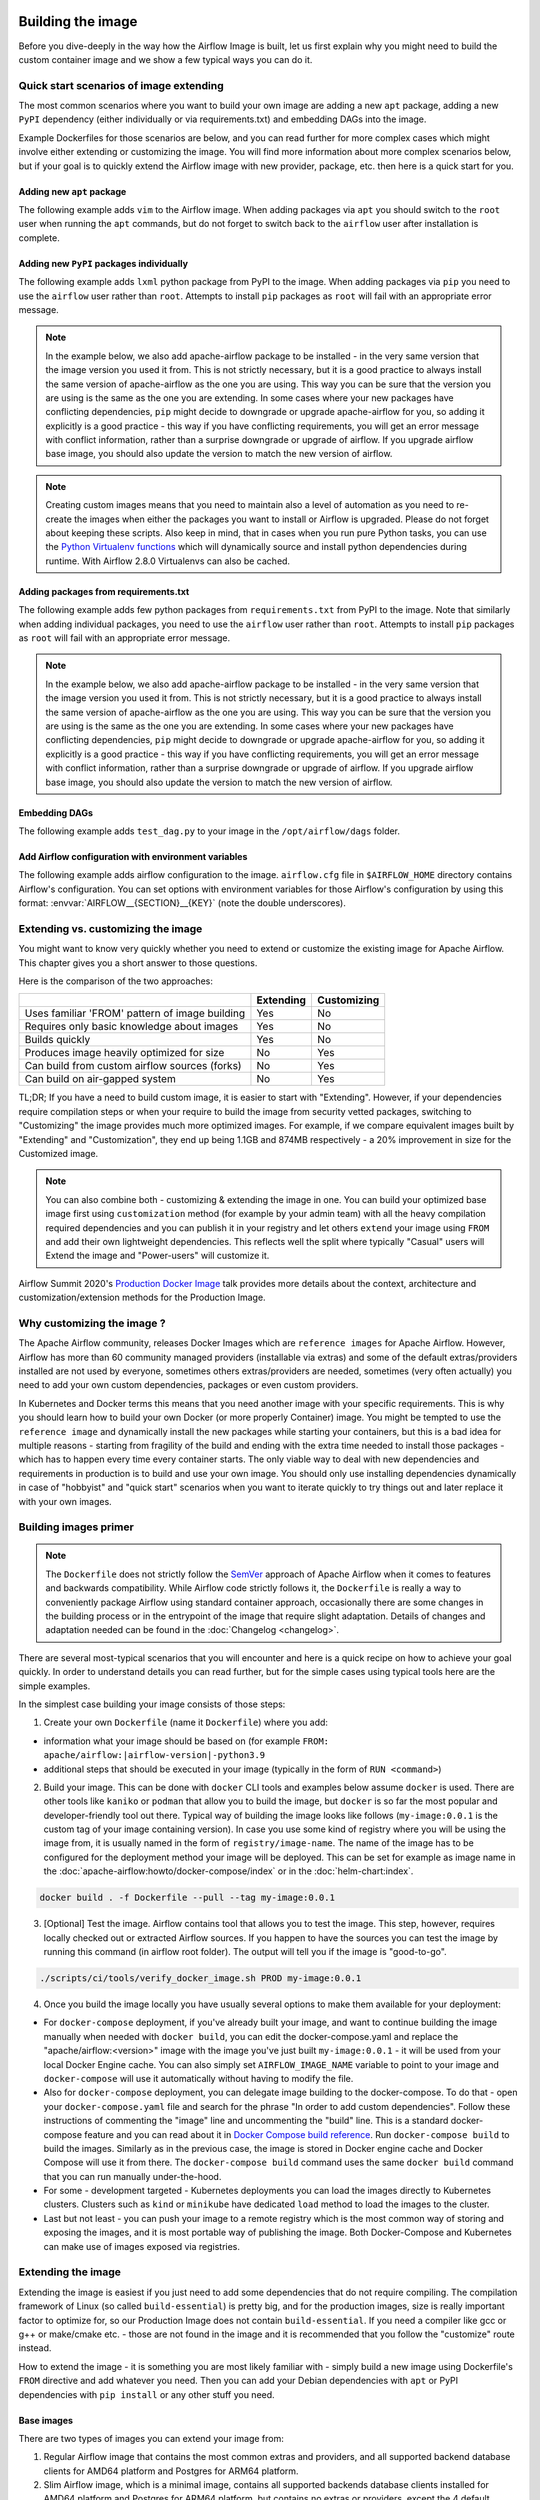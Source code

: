  .. Licensed to the Apache Software Foundation (ASF) under one
    or more contributor license agreements.  See the NOTICE file
    distributed with this work for additional information
    regarding copyright ownership.  The ASF licenses this file
    to you under the Apache License, Version 2.0 (the
    "License"); you may not use this file except in compliance
    with the License.  You may obtain a copy of the License at

 ..   http://www.apache.org/licenses/LICENSE-2.0

 .. Unless required by applicable law or agreed to in writing,
    software distributed under the License is distributed on an
    "AS IS" BASIS, WITHOUT WARRANTIES OR CONDITIONS OF ANY
    KIND, either express or implied.  See the License for the
    specific language governing permissions and limitations
    under the License.

.. _build:build_image:

Building the image
==================

Before you dive-deeply in the way how the Airflow Image is built, let us first explain why you might need
to build the custom container image and we show a few typical ways you can do it.

Quick start scenarios of image extending
----------------------------------------

The most common scenarios where you want to build your own image are adding a new ``apt`` package,
adding a new ``PyPI`` dependency (either individually or via requirements.txt) and embedding DAGs
into the image.

Example Dockerfiles for those scenarios are below, and you can read further
for more complex cases which might involve either extending or customizing the image. You will find
more information about more complex scenarios below, but if your goal is to quickly extend the Airflow
image with new provider, package, etc. then here is a quick start for you.

Adding new ``apt`` package
..........................

The following example adds ``vim`` to the Airflow image. When adding packages via ``apt`` you should
switch to the ``root`` user when running the ``apt`` commands, but do not forget to switch back to the
``airflow`` user after installation is complete.

.. exampleinclude:: docker-examples/extending/add-apt-packages/Dockerfile
    :language: Dockerfile
    :start-after: [START Dockerfile]
    :end-before: [END Dockerfile]


Adding new ``PyPI`` packages individually
.........................................

The following example adds ``lxml`` python package from PyPI to the image. When adding packages via
``pip`` you need to use the ``airflow`` user rather than ``root``. Attempts to install ``pip`` packages
as ``root`` will fail with an appropriate error message.

.. note::
   In the example below, we also add apache-airflow package to be installed - in the very same version
   that the image version you used it from. This is not strictly necessary, but it is a good practice
   to always install the same version of apache-airflow as the one you are using. This way you can
   be sure that the version you are using is the same as the one you are extending. In some cases where
   your new packages have conflicting dependencies, ``pip`` might decide to downgrade or upgrade
   apache-airflow for you, so adding it explicitly is a good practice - this way if you have conflicting
   requirements, you will get an error message with conflict information, rather than a surprise
   downgrade or upgrade of airflow. If you upgrade airflow base image, you should also update the version
   to match the new version of airflow.

.. note::
   Creating custom images means that you need to maintain also a level of automation as you need to re-create the images
   when either the packages you want to install or Airflow is upgraded. Please do not forget about keeping these scripts.
   Also keep in mind, that in cases when you run pure Python tasks, you can use the
   `Python Virtualenv functions <https://airflow.apache.org/docs/apache-airflow/stable/howto/operator/python.html#pythonvirtualenvoperator>`_
   which will dynamically source and install python dependencies during runtime. With Airflow 2.8.0 Virtualenvs can also be cached.

.. exampleinclude:: docker-examples/extending/add-pypi-packages/Dockerfile
    :language: Dockerfile
    :start-after: [START Dockerfile]
    :end-before: [END Dockerfile]

Adding packages from requirements.txt
.....................................

The following example adds few python packages from ``requirements.txt`` from PyPI to the image.
Note that similarly when adding individual packages, you need to use the ``airflow`` user rather than
``root``. Attempts to install ``pip`` packages as ``root`` will fail with an appropriate error message.

.. note::
   In the example below, we also add apache-airflow package to be installed - in the very same version
   that the image version you used it from. This is not strictly necessary, but it is a good practice
   to always install the same version of apache-airflow as the one you are using. This way you can
   be sure that the version you are using is the same as the one you are extending. In some cases where
   your new packages have conflicting dependencies, ``pip`` might decide to downgrade or upgrade
   apache-airflow for you, so adding it explicitly is a good practice - this way if you have conflicting
   requirements, you will get an error message with conflict information, rather than a surprise
   downgrade or upgrade of airflow. If you upgrade airflow base image, you should also update the version
   to match the new version of airflow.


.. exampleinclude:: docker-examples/extending/add-requirement-packages/Dockerfile
    :language: Dockerfile
    :start-after: [START Dockerfile]
    :end-before: [END Dockerfile]

.. exampleinclude:: docker-examples/extending/add-requirement-packages/requirements.txt
    :language: text


Embedding DAGs
..............

The following example adds ``test_dag.py`` to your image in the ``/opt/airflow/dags`` folder.

.. exampleinclude:: docker-examples/extending/embedding-dags/Dockerfile
    :language: Dockerfile
    :start-after: [START Dockerfile]
    :end-before: [END Dockerfile]


.. exampleinclude:: docker-examples/extending/embedding-dags/test_dag.py
    :language: Python
    :start-after: [START dag]
    :end-before: [END dag]

Add Airflow configuration with environment variables
....................................................

The following example adds airflow configuration to the image. ``airflow.cfg`` file in
``$AIRFLOW_HOME`` directory contains Airflow's configuration. You can set options with environment variables for those Airflow's configuration by using this format:
:envvar:`AIRFLOW__{SECTION}__{KEY}` (note the double underscores).


.. exampleinclude:: docker-examples/extending/add-airflow-configuration/Dockerfile
    :language: Dockerfile
    :start-after: [START Dockerfile]
    :end-before: [END Dockerfile]


Extending vs. customizing the image
-----------------------------------

You might want to know very quickly whether you need to extend or customize the existing image
for Apache Airflow. This chapter gives you a short answer to those questions.

Here is the comparison of the two approaches:

+----------------------------------------------------+-----------+-------------+
|                                                    | Extending | Customizing |
+====================================================+===========+=============+
| Uses familiar 'FROM' pattern of image building     | Yes       | No          |
+----------------------------------------------------+-----------+-------------+
| Requires only basic knowledge about images         | Yes       | No          |
+----------------------------------------------------+-----------+-------------+
| Builds quickly                                     | Yes       | No          |
+----------------------------------------------------+-----------+-------------+
| Produces image heavily optimized for size          | No        | Yes         |
+----------------------------------------------------+-----------+-------------+
| Can build from custom airflow sources (forks)      | No        | Yes         |
+----------------------------------------------------+-----------+-------------+
| Can build on air-gapped system                     | No        | Yes         |
+----------------------------------------------------+-----------+-------------+

TL;DR; If you have a need to build custom image, it is easier to start with "Extending". However, if your
dependencies require compilation steps or when your require to build the image from security vetted
packages, switching to "Customizing" the image provides much more optimized images. For example,
if we compare equivalent images built by "Extending" and "Customization", they end up being
1.1GB and 874MB respectively - a 20% improvement in size for the Customized image.

.. note::

  You can also combine both - customizing & extending the image in one. You can build your
  optimized base image first using ``customization`` method (for example by your admin team) with all
  the heavy compilation required dependencies and you can publish it in your registry and let others
  ``extend`` your image using ``FROM`` and add their own lightweight dependencies. This reflects well
  the split where typically "Casual" users will Extend the image and "Power-users" will customize it.

Airflow Summit 2020's `Production Docker Image <https://youtu.be/wDr3Y7q2XoI>`_ talk provides more
details about the context, architecture and customization/extension methods for the Production Image.

Why customizing the image ?
---------------------------

The Apache Airflow community, releases Docker Images which are ``reference images`` for Apache Airflow.
However, Airflow has more than 60 community managed providers (installable via extras) and some of the
default extras/providers installed are not used by everyone, sometimes others extras/providers
are needed, sometimes (very often actually) you need to add your own custom dependencies,
packages or even custom providers.

In Kubernetes and Docker terms this means that you need another image with your specific requirements.
This is why you should learn how to build your own Docker (or more properly Container) image.
You might be tempted to use the ``reference image`` and dynamically install the new packages while
starting your containers, but this is a bad idea for multiple reasons - starting from fragility of the build
and ending with the extra time needed to install those packages - which has to happen every time every
container starts. The only viable way to deal with new dependencies and requirements in production is to
build and use your own image. You should only use installing dependencies dynamically in case of
"hobbyist" and "quick start" scenarios when you want to iterate quickly to try things out and later
replace it with your own images.

Building images primer
----------------------

.. note::
  The ``Dockerfile`` does not strictly follow the `SemVer <https://semver.org/>`_ approach of
  Apache Airflow when it comes to features and backwards compatibility. While Airflow code strictly
  follows it, the ``Dockerfile`` is really a way to conveniently package Airflow using standard container
  approach, occasionally there are some changes in the building process or in the entrypoint of the image
  that require slight adaptation. Details of changes and adaptation needed can be found in the
  :doc:`Changelog <changelog>`.

There are several most-typical scenarios that you will encounter and here is a quick recipe on how to achieve
your goal quickly. In order to understand details you can read further, but for the simple cases using
typical tools here are the simple examples.

In the simplest case building your image consists of those steps:

1) Create your own ``Dockerfile`` (name it ``Dockerfile``) where you add:

* information what your image should be based on (for example ``FROM: apache/airflow:|airflow-version|-python3.9``

* additional steps that should be executed in your image (typically in the form of ``RUN <command>``)

2) Build your image. This can be done with ``docker`` CLI tools and examples below assume ``docker`` is used.
   There are other tools like ``kaniko`` or ``podman`` that allow you to build the image, but ``docker`` is
   so far the most popular and developer-friendly tool out there. Typical way of building the image looks
   like follows (``my-image:0.0.1`` is the custom tag of your image containing version).
   In case you use some kind of registry where you will be using the image from, it is usually named
   in the form of ``registry/image-name``. The name of the image has to be configured for the deployment
   method your image will be deployed. This can be set for example as image name in the
   :doc:`apache-airflow:howto/docker-compose/index` or in the :doc:`helm-chart:index`.

.. code-block:: shell

   docker build . -f Dockerfile --pull --tag my-image:0.0.1

3) [Optional] Test the image. Airflow contains tool that allows you to test the image. This step, however,
   requires locally checked out or extracted Airflow sources. If you happen to have the sources you can
   test the image by running this command (in airflow root folder). The output will tell you if the image
   is "good-to-go".

.. code-block:: shell

   ./scripts/ci/tools/verify_docker_image.sh PROD my-image:0.0.1

4) Once you build the image locally you have usually several options to make them available for your deployment:

* For ``docker-compose`` deployment, if you've already built your image, and want to continue
  building the image manually when needed with ``docker build``, you can edit the
  docker-compose.yaml and replace the "apache/airflow:<version>" image with the
  image you've just built ``my-image:0.0.1`` - it will be used from your local Docker
  Engine cache. You can also simply set ``AIRFLOW_IMAGE_NAME`` variable to
  point to your image and ``docker-compose`` will use it automatically without having
  to modify the file.

* Also for ``docker-compose`` deployment, you can delegate image building to the docker-compose.
  To do that - open your ``docker-compose.yaml`` file and search for the phrase "In order to add custom dependencies".
  Follow these instructions of commenting the "image" line and uncommenting the "build" line.
  This is a standard docker-compose feature and you can read about it in
  `Docker Compose build reference <https://docs.docker.com/compose/reference/build/>`_.
  Run ``docker-compose build`` to build the images. Similarly as in the previous case, the
  image is stored in Docker engine cache and Docker Compose will use it from there.
  The ``docker-compose build`` command uses the same ``docker build`` command that
  you can run manually under-the-hood.

* For some - development targeted - Kubernetes deployments you can load the images directly to
  Kubernetes clusters. Clusters such as ``kind`` or ``minikube`` have dedicated ``load`` method to load the
  images to the cluster.

* Last but not least - you can push your image to a remote registry which is the most common way
  of storing and exposing the images, and it is most portable way of publishing the image. Both
  Docker-Compose and Kubernetes can make use of images exposed via registries.


Extending the image
-------------------

Extending the image is easiest if you just need to add some dependencies that do not require
compiling. The compilation framework of Linux (so called ``build-essential``) is pretty big, and
for the production images, size is really important factor to optimize for, so our Production Image
does not contain ``build-essential``. If you need a compiler like gcc or g++ or make/cmake etc. - those
are not found in the image and it is recommended that you follow the "customize" route instead.

How to extend the image - it is something you are most likely familiar with - simply
build a new image using Dockerfile's ``FROM`` directive and add whatever you need. Then you can add your
Debian dependencies with ``apt`` or PyPI dependencies with ``pip install`` or any other stuff you need.

Base images
...........

There are two types of images you can extend your image from:

1) Regular Airflow image that contains the most common extras and providers, and all supported backend
   database clients for AMD64 platform and Postgres for ARM64 platform.

2) Slim Airflow image, which is a minimal image, contains all supported backends database clients installed
   for AMD64 platform and Postgres for ARM64 platform, but contains no extras or providers, except
   the 4 default providers.

.. note:: Database clients and database providers in slim images
    Slim images come with database clients preinstalled for your convenience, however the default
    providers included do not include any database provider. You will still need to manually install
    any database provider you need

.. note:: Differences of slim image vs. regular image.

    The slim image is small comparing to regular image (~500 MB vs ~1.1GB) and you might need to add a
    lot more packages and providers in order to make it useful for your case (but if you use only a
    small subset of providers, it might be a good starting point for you).

    The slim images might have dependencies in different versions than those used when providers are
    preinstalled, simply because core Airflow might have less limits on the versions on its own.
    When you install some providers they might require downgrading some dependencies if the providers
    require different limits for the same dependencies.

Naming conventions for the images:

+----------------+-----------------------+---------------------------------+--------------------------------------+
| Image          | Python                | Standard image                  | Slim image                           |
+================+=======================+=================================+======================================+
| Latest default | 3.9                   | apache/airflow:latest           | apache/airflow:slim-latest           |
+----------------+-----------------------+---------------------------------+--------------------------------------+
| Default        | 3.9                   | apache/airflow:X.Y.Z            | apache/airflow:slim-X.Y.Z            |
+----------------+-----------------------+---------------------------------+--------------------------------------+
| Latest         | 3.9,3.10,3.11,3.12    | apache/airflow:latest-pythonN.M | apache/airflow:slim-latest-pythonN.M |
+----------------+-----------------------+---------------------------------+--------------------------------------+
| Specific       | 3.9,3.10,3.11,3.12    | apache/airflow:X.Y.Z-pythonN.M  | apache/airflow:slim-X.Y.Z-pythonN.M  |
+----------------+-----------------------+---------------------------------+--------------------------------------+

* The "latest" image is always the latest released stable version available.

.. spelling:word-list::

     pythonN

Important notes for the base images
-----------------------------------

You should be aware, about a few things

* The production image of airflow uses "airflow" user, so if you want to add some of the tools
  as ``root`` user, you need to switch to it with ``USER`` directive of the Dockerfile and switch back to
  ``airflow`` user when you are done. Also you should remember about following the
  `best practices of Dockerfiles <https://docs.docker.com/develop/develop-images/dockerfile_best-practices/>`_
  to make sure your image is lean and small.

* You can use regular ``pip install`` commands (and as of Dockerfile coming in Airflow 2.9 also
  ``uv pip install`` - experimental) to install PyPI packages. Regular ``install`` commands should be used,
  however you should remember to add ``apache-airflow==${AIRFLOW_VERSION}`` to the command to avoid
  accidentally upgrading or downgrading the version of Apache Airflow. Depending on the scenario you might
  also use constraints file. As of Dockerfile available in Airflow 2.9.0, the constraints file used to
  build the image is available in ``${HOME}/constraints.txt.``

* The PyPI dependencies in Apache Airflow are installed in the ``~/.local`` virtualenv, of the "airflow" user,
  so PIP packages are installed to ``~/.local`` folder as if the ``--user`` flag was specified when running
  PIP. This has the effect that when you create a virtualenv with ``--system-site-packages`` flag, the
  virtualenv created will automatically have all the same packages installed as local airflow installation.
  Note also that using ``--no-cache-dir`` in ``pip`` or ``--no-cache`` in ``uv`` is a good idea that can
  help to make your image smaller.

* If your apt, or PyPI dependencies require some of the ``build-essential`` or other packages that need
  to compile your python dependencies, then your best choice is to follow the "Customize the image" route,
  because you can build a highly-optimized (for size) image this way. However, it requires you to use
  the Dockerfile that is released as part of Apache Airflow sources (also available at
  `Dockerfile <https://github.com/apache/airflow/blob/main/Dockerfile>`_).

* You can also embed your dags in the image by simply adding them with COPY directive of Airflow.
  The DAGs in production image are in ``/opt/airflow/dags`` folder.

* You can build your image without any need for Airflow sources. It is enough that you place the
  ``Dockerfile`` and any files that are referred to (such as DAG files) in a separate directory and run
  a command ``docker build . --pull --tag my-image:my-tag`` (where ``my-image`` is the name you want to name it
  and ``my-tag`` is the tag you want to tag the image with.

* If your way of extending image requires to create writable directories, you MUST remember about adding
  ``umask 0002`` step in your RUN command. This is necessary in order to accommodate our approach for
  running the image with an arbitrary user. Such user will always run with ``GID=0`` -
  the entrypoint will prevent non-root GIDs. You can read more about it in
  :ref:`arbitrary docker user <arbitrary-docker-user>` documentation for the entrypoint. The
  ``umask 0002`` is set as default when you enter the image, so any directories you create by default
  in runtime, will have ``GID=0`` and will be group-writable.

Examples of image extending
---------------------------

Example of setting own Airflow Provider packages
................................................

The :ref:`Airflow Providers <providers:community-maintained-providers>` are released independently of core
Airflow and sometimes you might want to upgrade specific providers only to fix some problems or
use features available in that provider version. Here is an example of how you can do it

.. exampleinclude:: docker-examples/extending/custom-providers/Dockerfile
    :language: Dockerfile
    :start-after: [START Dockerfile]
    :end-before: [END Dockerfile]

Example of adding Airflow Provider package and ``apt`` package
..............................................................

The following example adds ``apache-spark`` airflow-providers which requires both ``java`` and
python package from PyPI.

.. exampleinclude:: docker-examples/extending/add-providers/Dockerfile
    :language: Dockerfile
    :start-after: [START Dockerfile]
    :end-before: [END Dockerfile]

Example of adding ``apt`` package
.................................

The following example adds ``vim`` to the airflow image.

.. exampleinclude:: docker-examples/extending/add-apt-packages/Dockerfile
    :language: Dockerfile
    :start-after: [START Dockerfile]
    :end-before: [END Dockerfile]

Example of adding ``PyPI`` package
..................................

The following example adds ``lxml`` python package from PyPI to the image.

.. exampleinclude:: docker-examples/extending/add-pypi-packages/Dockerfile
    :language: Dockerfile
    :start-after: [START Dockerfile]
    :end-before: [END Dockerfile]

Example of adding ``PyPI`` package with constraints
...................................................

The following example adds ``lxml`` python package from PyPI to the image with constraints that were
used to install airflow. This allows you to use the version of packages that you know were tested with the
given version of Airflow. You can also use it if you do not want to use potentially newer versions
that were released after the version of Airflow you are using.

.. exampleinclude:: docker-examples/extending/add-pypi-packages-constraints/Dockerfile
    :language: Dockerfile
    :start-after: [START Dockerfile]
    :end-before: [END Dockerfile]


Example of adding ``PyPI`` package with uv
..........................................

The following example adds ``lxml`` python package from PyPI to the image using ``uv``. This is an
experimental feature as ``uv`` is a very fast but also very new tool in the Python ecosystem.

.. exampleinclude:: docker-examples/extending/add-pypi-packages-uv/Dockerfile
    :language: Dockerfile
    :start-after: [START Dockerfile]
    :end-before: [END Dockerfile]


Example of adding packages from requirements.txt
................................................

The following example adds few python packages from ``requirements.txt`` from PyPI to the image.
Note that similarly when adding individual packages, you need to use the ``airflow`` user rather than
``root``. Attempts to install ``pip`` packages as ``root`` will fail with an appropriate error message.

.. note::
   In the example below, we also add apache-airflow package to be installed - in the very same version
   that the image version you used it from. This is not strictly necessary, but it is a good practice
   to always install the same version of apache-airflow as the one you are using. This way you can
   be sure that the version you are using is the same as the one you are extending. In some cases where
   your new packages have conflicting dependencies, ``pip`` might decide to downgrade or upgrade
   apache-airflow for you, so adding it explicitly is a good practice - this way if you have conflicting
   requirements, you will get an error message with conflict information, rather than a surprise
   downgrade or upgrade of airflow. If you upgrade airflow base image, you should also update the version
   to match the new version of airflow.

.. exampleinclude:: docker-examples/extending/add-requirement-packages/Dockerfile
    :language: Dockerfile
    :start-after: [START Dockerfile]
    :end-before: [END Dockerfile]

.. exampleinclude:: docker-examples/extending/add-requirement-packages/requirements.txt
    :language: text


Example when writable directory is needed
.........................................

The following example adds a new directory that is supposed to be writable for any arbitrary user
running the container.

.. exampleinclude:: docker-examples/extending/writable-directory/Dockerfile
    :language: Dockerfile
    :start-after: [START Dockerfile]
    :end-before: [END Dockerfile]


Example when you add packages requiring compilation
...................................................

The following example adds ``mpi4py`` package which requires both ``build-essential`` and ``mpi compiler``.

.. exampleinclude:: docker-examples/extending/add-build-essential-extend/Dockerfile
    :language: Dockerfile
    :start-after: [START Dockerfile]
    :end-before: [END Dockerfile]

The size of this image is ~ 1.1 GB when build. As you will see further, you can achieve 20% reduction in
size of the image in case you use "Customizing" rather than "Extending" the image.

Example when you want to embed DAGs
...................................

The following example adds ``test_dag.py`` to your image in the ``/opt/airflow/dags`` folder.

.. exampleinclude:: docker-examples/extending/embedding-dags/Dockerfile
    :language: Dockerfile
    :start-after: [START Dockerfile]
    :end-before: [END Dockerfile]


.. exampleinclude:: docker-examples/extending/embedding-dags/test_dag.py
    :language: Python
    :start-after: [START dag]
    :end-before: [END dag]

Example of changing airflow configuration using environment variables
.....................................................................

The following example adds airflow configuration changes to the airflow image.

.. exampleinclude:: docker-examples/extending/add-airflow-configuration/Dockerfile
    :language: Dockerfile
    :start-after: [START Dockerfile]
    :end-before: [END Dockerfile]

Customizing the image
---------------------

.. warning::

    In Dockerfiles released in Airflow 2.8.0, images are based on ``Debian Bookworm`` images as base images.

.. note::
    You can usually use the latest ``Dockerfile`` released by Airflow to build previous Airflow versions.
    Note, however, that there are slight changes in the Dockerfile and entrypoint scripts that can make it
    behave slightly differently, depending which Dockerfile version you used. Details of what has changed
    in each of the released versions of Docker image can be found in the :doc:`Changelog <changelog>`.

Prerequisites for building customized docker image:

* You need to enable `Buildkit <https://docs.docker.com/develop/develop-images/build_enhancements/>`_ to
  build the image. This can be done by setting ``DOCKER_BUILDKIT=1`` as an environment variable
  or by installing `the buildx plugin <https://docs.docker.com/buildx/working-with-buildx/>`_
  and running ``docker buildx build`` command. Docker Desktop has ``Buildkit`` enabled by default.

* You need to have a new Docker installed to handle ``1.4`` syntax of the Dockerfile.
  Docker version ``23.0.0`` and above are known to work.


Before attempting to customize the image, you need to download flexible and customizable ``Dockerfile``.
You can extract the officially released version of the Dockerfile from the
`released sources <https://airflow.apache.org/docs/apache-airflow/stable/installation/installing-from-sources.html>`_.
You can also conveniently download the latest released version
`from GitHub <https://raw.githubusercontent.com/apache/airflow/|airflow-version|/Dockerfile>`_. You can save it
in any directory - there is no need for any other files to be present there. If you wish to use your own
files (for example custom configuration of ``pip`` or your own ``requirements`` or custom dependencies,
you need to use ``DOCKER_CONTEXT_FILES`` build arg and place the files in the directory pointed at by
the arg (see :ref:`Using docker context files <using-docker-context-files>` for details).

Customizing the image is an optimized way of adding your own dependencies to the image - better
suited to prepare highly optimized (for size) production images, especially when you have dependencies
that require to be compiled before installing (such as ``mpi4py``).

It also allows more sophisticated usages, needed by "Power-users" - for example using forked version
of Airflow, or building the images from security-vetted sources.

The big advantage of this method is that it produces optimized image even if you need some compile-time
dependencies that are not needed in the final image.

The disadvantage it that building the image takes longer and it requires you to use
the Dockerfile that is released as part of Apache Airflow sources.

The disadvantage is that the pattern of building Docker images with ``--build-arg`` is less familiar
to developers of such images. However, it is quite well-known to "power-users". That's why the
customizing flow is better suited for those users who have more familiarity and have more custom
requirements.

The image also usually builds much longer than the equivalent "Extended" image because instead of
extending the layers that are already coming from the base image, it rebuilds the layers needed
to add extra dependencies needed at early stages of image building.

When customizing the image you can choose a number of options how you install Airflow:

* From the PyPI releases (default)
* From the custom installation sources - using additional/replacing the original apt or PyPI repositories
* From local sources. This is used mostly during development.
* From tag or branch, or specific commit from a GitHub Airflow repository (or fork). This is particularly
  useful when you build image for a custom version of Airflow that you keep in your fork and you do not
  want to release the custom Airflow version to PyPI.
* From locally stored binary packages for Airflow, Airflow Providers and other dependencies. This is
  particularly useful if you want to build Airflow in a highly-secure environment where all such packages
  must be vetted by your security team and stored in your private artifact registry. This also
  allows to build airflow image in an air-gaped environment.
* Side note. Building ``Airflow`` in an ``air-gaped`` environment sounds pretty funny, doesn't it?

You can also add a range of customizations while building the image:

* base python image you use for Airflow
* version of Airflow to install
* extras to install for Airflow (or even removing some default extras)
* additional apt/python dependencies to use while building Airflow (DEV dependencies)
* add ``requirements.txt`` file to ``docker-context-files`` directory to add extra requirements
* additional apt/python dependencies to install for runtime version of Airflow (RUNTIME dependencies)
* additional commands and variables to set if needed during building or preparing Airflow runtime
* choosing constraint file to use when installing Airflow

Additional explanation is needed for the last point. Airflow uses constraints to make sure
that it can be predictably installed, even if some new versions of Airflow dependencies are
released (or even dependencies of our dependencies!). The docker image and accompanying scripts
usually determine automatically the right versions of constraints to be used based on the Airflow
version installed and Python version. For example 2.0.2 version of Airflow installed from PyPI
uses constraints from ``constraints-2.0.2`` tag). However, in some cases - when installing airflow from
GitHub for example - you have to manually specify the version of constraints used, otherwise
it will default to the latest version of the constraints which might not be compatible with the
version of Airflow you use.

You can also download any version of Airflow constraints and adapt it with your own set of
constraints and manually set your own versions of dependencies in your own constraints and use the version
of constraints that you manually prepared.

You can read more about constraints in :doc:`apache-airflow:installation/installing-from-pypi`

Note that if you place ``requirements.txt`` in the ``docker-context-files`` folder, it will be
used to install all requirements declared there. It is recommended that the file
contains specified version of dependencies to add with ``==`` version specifier, to achieve
stable set of requirements, independent if someone releases a newer version. However, you have
to make sure to update those requirements and rebuild the images to account for latest security fixes.

.. _using-docker-context-files:

Using docker-context-files
--------------------------

When customizing the image, you can optionally make Airflow install custom binaries or provide custom
configuration for your pip in ``docker-context-files``. In order to enable it, you need to add
``--build-arg DOCKER_CONTEXT_FILES=docker-context-files`` build arg when you build the image.
You can pass any subdirectory of your docker context, it will always be mapped to ``/docker-context-files``
during the build.

You can use ``docker-context-files`` for the following purposes:

* you can place ``requirements.txt`` and add any ``pip`` packages you want to install in the
  ``docker-context-file`` folder. Those requirements will be automatically installed during the build.

.. note::
   In the example below, we also add apache-airflow package to be installed - in the very same version
   that the image version you used it from. This is not strictly necessary, but it is a good practice
   to always install the same version of apache-airflow as the one you are using. This way you can
   be sure that the version you are using is the same as the one you are extending. In some cases where
   your new packages have conflicting dependencies, ``pip`` might decide to downgrade or upgrade
   apache-airflow for you, so adding it explicitly is a good practice - this way if you have conflicting
   requirements, you will get an error message with conflict information, rather than a surprise
   downgrade or upgrade of airflow. If you upgrade airflow base image, you should also update the version
   to match the new version of airflow.


.. exampleinclude:: docker-examples/customizing/own-requirements.sh
    :language: bash
    :start-after: [START build]
    :end-before: [END build]

* you can place ``pip.conf`` (and legacy ``.piprc``) in the ``docker-context-files`` folder and they
  will be used for all ``pip`` commands (for example you can configure your own sources
  or authentication mechanisms)

.. exampleinclude:: docker-examples/customizing/custom-pip.sh
    :language: bash
    :start-after: [START build]
    :end-before: [END build]


* you can place ``.whl`` packages that you downloaded and install them with
  ``INSTALL_PACKAGES_FROM_CONTEXT`` set to ``true`` . It's useful if you build the image in
  restricted security environments (see: :ref:`image-build-secure-environments` for details):

.. exampleinclude:: docker-examples/restricted/restricted_environments.sh
    :language: bash
    :start-after: [START download]
    :end-before: [END download]

.. note::
  You can also pass ``--build-arg DOCKER_CONTEXT_FILES=.`` if you want to place your ``requirements.txt``
  in the main directory without creating a dedicated folder. However, it is a good practice to keep any files
  that you copy to the image context in a sub-folder. This makes it easier to separate things that
  are used on the host from those that are passed in Docker context. Of course, by default when you run
  ``docker build .`` the whole folder is available as "Docker build context" and sent to the docker
  engine, but the ``DOCKER_CONTEXT_FILES`` are always copied to the ``build`` segment of the image so
  copying all your local folder might unnecessarily increase time needed to build the image and your
  cache will be invalidated every time any of the files in your local folder change.

.. warning::
  BREAKING CHANGE! As of Airflow 2.3.0 you need to specify additional flag:
  ``--build-arg DOCKER_CONTEXT_Files=docker-context-files`` in order to use the files placed
  in ``docker-context-files``. Previously that switch was not needed. Unfortunately this change is needed
  in order to enable ``Dockerfile`` as standalone Dockerfile without any extra files. As of Airflow 2.3.0
  the ``Dockerfile`` that is released with Airflow does not need any extra folders or files and can
  be copied and used from any folder. Previously you needed to copy Airflow sources together with the
  Dockerfile as some scripts were needed to make it work. With Airflow 2.3.0, we are using ``Buildkit``
  features that enable us to make the ``Dockerfile`` a completely standalone file that can be used "as-is".

Examples of image customizing
-----------------------------

.. _image-build-pypi:


Building from PyPI packages
...........................

This is the basic way of building the custom images from sources.

The following example builds the production image in version ``3.9`` with latest PyPI-released Airflow,
with default set of Airflow extras and dependencies. The latest PyPI-released Airflow constraints are used automatically.

.. exampleinclude:: docker-examples/customizing/stable-airflow.sh
    :language: bash
    :start-after: [START build]
    :end-before: [END build]

The following example builds the production image in version ``3.9`` with default extras from ``2.3.0`` Airflow
package. The ``2.3.0`` constraints are used automatically.

.. exampleinclude:: docker-examples/customizing/pypi-selected-version.sh
    :language: bash
    :start-after: [START build]
    :end-before: [END build]

The following example builds the production image in version ``3.9`` with additional airflow extras
(``mssql,hdfs``) from ``2.3.0`` PyPI package, and additional dependency (``oauth2client``).

.. exampleinclude:: docker-examples/customizing/pypi-extras-and-deps.sh
    :language: bash
    :start-after: [START build]
    :end-before: [END build]


The following example adds ``mpi4py`` package which requires both ``build-essential`` and ``mpi compiler``.

.. exampleinclude:: docker-examples/customizing/add-build-essential-custom.sh
    :language: bash
    :start-after: [START build]
    :end-before: [END build]

The above image is equivalent of the "extended" image from previous chapter but its size is only
874 MB. Comparing to 1.1 GB of the "extended image" this is about 230 MB less, so you can achieve ~20%
improvement in size of the image by using "customization" vs. extension. The saving can increase in case you
have more complex dependencies to build.


.. _image-build-optimized:

Building optimized images
.........................

The following example builds the production image in version ``3.9`` with additional airflow extras from
PyPI package but it includes additional apt dev and runtime dependencies.

The dev dependencies are those that require ``build-essential`` and usually need to involve recompiling
of some python dependencies so those packages might require some additional DEV dependencies to be
present during recompilation. Those packages are not needed at runtime, so we only install them for the
"build" time. They are not installed in the final image, thus producing much smaller images.
In this case pandas requires recompilation so it also needs gcc and g++ as dev APT dependencies.
The ``jre-headless`` does not require recompiling so it can be installed as the runtime APT dependency.

.. exampleinclude:: docker-examples/customizing/pypi-dev-runtime-deps.sh
    :language: bash
    :start-after: [START build]
    :end-before: [END build]

.. _image-build-uv:

Building prod images using UV as the package installer
......................................................

The following example builds the production image in default settings, but uses ``uv`` to build the image.
This is an experimental feature as ``uv`` is a very fast but also very new tool in the Python ecosystem.

.. exampleinclude:: docker-examples/customizing/use-uv.sh
    :language: bash
    :start-after: [START build]
    :end-before: [END build]

.. _image-build-mysql:

Building images with MySQL client
.................................

.. warning::

  By default Airflow images as of Airflow 2.8.0 use "MariaDB" client by default on both "X86_64" and "ARM64"
  platforms. However, you can also build images with MySQL client. The following example builds the
  production image in default Python version with "MySQL" client.

.. exampleinclude:: docker-examples/customizing/mysql-client.sh
    :language: bash
    :start-after: [START build]
    :end-before: [END build]


.. _image-build-github:


Building from GitHub
....................

This method is usually used for development purpose. But in case you have your own fork you can point
it to your forked version of source code without having to release it to PyPI. It is enough to have
a branch or tag in your repository and use the tag or branch in the URL that you point the installation to.

In case of GitHub builds you need to pass the constraints reference manually in case you want to use
specific constraints, otherwise the default ``constraints-main`` is used.

The following example builds the production image in version ``3.9`` with default extras from the latest main version and
constraints are taken from latest version of the constraints-main branch in GitHub.

.. exampleinclude:: docker-examples/customizing/github-main.sh
    :language: bash
    :start-after: [START build]
    :end-before: [END build]

The following example builds the production image with default extras from the
latest ``v2-*-test`` version and constraints are taken from the latest version of
the ``constraints-2-*`` branch in GitHub (for example ``v2-2-test`` branch matches ``constraints-2-2``).
Note that this command might fail occasionally as only the "released version" constraints when building a
version and "main" constraints when building main are guaranteed to work.

.. exampleinclude:: docker-examples/customizing/github-v2-2-test.sh
    :language: bash
    :start-after: [START build]
    :end-before: [END build]

You can also specify another repository to build from. If you also want to use different constraints
repository source, you must specify it as additional ``CONSTRAINTS_GITHUB_REPOSITORY`` build arg.

The following example builds the production image using ``potiuk/airflow`` fork of Airflow and constraints
are also downloaded from that repository.

.. exampleinclude:: docker-examples/customizing/github-different-repository.sh
    :language: bash
    :start-after: [START build]
    :end-before: [END build]

.. _image-build-custom:

Using custom installation sources
.................................

You can customize more aspects of the image - such as additional commands executed before apt dependencies
are installed, or adding extra sources to install your dependencies from. You can see all the arguments
described below but here is an example of rather complex command to customize the image
based on example in `this comment <https://github.com/apache/airflow/issues/8605#issuecomment-690065621>`_:

In case you need to use your custom PyPI package indexes, you can also customize PYPI sources used during
image build by adding a ``docker-context-files/pip.conf`` file when building the image.
This ``pip.conf`` will not be committed to the repository (it is added to ``.gitignore``) and it will not be
present in the final production image. It is added and used only in the build segment of the image.
Therefore this ``pip.conf`` file can safely contain list of package indexes you want to use,
usernames and passwords used for authentication. More details about ``pip.conf`` file can be found in the
`pip configuration <https://pip.pypa.io/en/stable/topics/configuration/>`_.

If you used the ``.piprc`` before (some older versions of ``pip`` used it for customization), you can put it
in the ``docker-context-files/.piprc`` file and it will be automatically copied to ``HOME`` directory
of the ``airflow`` user.

Note, that those customizations are only available in the ``build`` segment of the Airflow image and they
are not present in the ``final`` image. If you wish to extend the final image and add custom ``.piprc`` and
``pip.conf``, you should add them in your own Dockerfile used to extend the Airflow image.

Such customizations are independent of the way how airflow is installed.

.. note::
  Similar results could be achieved by modifying the Dockerfile manually (see below) and injecting the
  commands needed, but by specifying the customizations via build-args, you avoid the need of
  synchronizing the changes from future Airflow Dockerfiles. Those customizations should work with the
  future version of Airflow's official ``Dockerfile`` at most with minimal modifications od parameter
  names (if any), so using the build command for your customizations makes your custom image more
  future-proof.

The following - rather complex - example shows capabilities of:

* Adding airflow extras (slack, odbc)
* Adding PyPI dependencies (``azure-storage-blob, oauth2client, beautifulsoup4, dateparser, rocketchat_API,typeform``)
* Adding custom environment variables while installing ``apt`` dependencies - both DEV and RUNTIME
  (``ACCEPT_EULA=Y'``)
* Adding custom curl command for adding keys and configuring additional apt sources needed to install
  ``apt`` dependencies (both DEV and RUNTIME)
* Adding custom ``apt`` dependencies, both DEV (``msodbcsql17 unixodbc-dev g++) and runtime msodbcsql17 unixodbc git procps vim``)

.. exampleinclude:: docker-examples/customizing/custom-sources.sh
    :language: bash
    :start-after: [START build]
    :end-before: [END build]

.. _image-build-secure-environments:

Build images in security restricted environments
................................................

You can also make sure your image is only built using local constraint file and locally downloaded
wheel files. This is often useful in Enterprise environments where the binary files are verified and
vetted by the security teams. It is also the most complex way of building the image. You should be an
expert of building and using Dockerfiles in order to use it and have to have specific needs of security if
you want to follow that route.

This builds below builds the production image  with packages and constraints used from the local
``docker-context-files`` rather than installed from PyPI or GitHub. It also disables MySQL client
installation as it is using external installation method.

Note that as a prerequisite - you need to have downloaded wheel files. In the example below we
first download such constraint file locally and then use ``pip download`` to get the ``.whl`` files needed
but in most likely scenario, those wheel files should be copied from an internal repository of such .whl
files. Note that ``AIRFLOW_VERSION_SPECIFICATION`` is only there for reference, the apache airflow ``.whl`` file
in the right version is part of the ``.whl`` files downloaded.

Note that 'pip download' will only works on Linux host as some of the packages need to be compiled from
sources and you cannot install them providing ``--platform`` switch. They also need to be downloaded using
the same python version as the target image.

The ``pip download`` might happen in a separate environment. The files can be committed to a separate
binary repository and vetted/verified by the security team and used subsequently to build images
of Airflow when needed on an air-gaped system.

Example of preparing the constraint files and wheel files. Note that ``mysql`` dependency is removed
as ``mysqlclient`` is installed from Oracle's ``apt`` repository and if you want to add it, you need
to provide this library from your repository if you want to build Airflow image in an "air-gaped" system.

.. exampleinclude:: docker-examples/restricted/restricted_environments.sh
    :language: bash
    :start-after: [START download]
    :end-before: [END download]

After this step is finished, your ``docker-context-files`` folder will contain all the packages that
are needed to install Airflow from.

Those downloaded packages and constraint file can be pre-vetted by your security team before you attempt
to install the image. You can also store those downloaded binary packages in your private artifact registry
which allows for the flow where you will download the packages on one machine, submit only new packages for
security vetting and only use the new packages when they were vetted.

On a separate (air-gaped) system, all the PyPI packages can be copied to ``docker-context-files``
where you can build the image using the packages downloaded by passing those build args:

* ``INSTALL_PACKAGES_FROM_CONTEXT="true"``  - to use packages present in ``docker-context-files``
* ``AIRFLOW_CONSTRAINTS_LOCATION=/docker-context-files/YOUR_CONSTRAINT_FILE.txt`` - to downloaded constraint files
* (Optional) ``INSTALL_MYSQL_CLIENT="false"`` if you do not want to install ``MySQL``
  client from the Oracle repositories.
* (Optional) ``INSTALL_MSSQL_CLIENT="false"`` if you do not want to install ``MsSQL``
  client from the Microsoft repositories.
* (Optional) ``INSTALL_POSTGRES_CLIENT="false"`` if you do not want to install ``Postgres``
  client from the Postgres repositories.

Note, that the solution we have for installing python packages from local packages, only solves the problem
of "air-gaped" python installation. The Docker image also downloads ``apt`` dependencies and ``node-modules``.
Those types of dependencies are more likely to be available in your "air-gaped" system via transparent
proxies and it should automatically reach out to your private registries. However, in the future the
solution might be applied to both of those installation steps.

You can also use techniques described in the previous chapter to make ``docker build`` use your private
apt sources or private PyPI repositories (via ``.pypirc``) available which can be security-vetted.

If you fulfill all the criteria, you can build the image on an air-gaped system by running command similar
to the below:

.. exampleinclude:: docker-examples/restricted/restricted_environments.sh
    :language: bash
    :start-after: [START build]
    :end-before: [END build]

Modifying the Dockerfile
........................

The build arg approach is a convenience method if you do not want to manually modify the ``Dockerfile``.
Our approach is flexible enough to be able to accommodate most requirements and
customizations out-of-the-box. When you use it, you do not need to worry about adapting the image every
time a new version of Airflow is released. However, sometimes it is not enough if you have very
specific needs and want to build a very custom image. In such case you can simply modify the
``Dockerfile`` manually as you see fit and store it in your forked repository. However, you will have to
make sure to rebase your changes whenever new version of Airflow is released, because we might modify
the approach of our Dockerfile builds in the future and you might need to resolve conflicts
and rebase your changes.

There are a few things to remember when you modify the ``Dockerfile``:

* We are using the widely recommended pattern of ``.dockerignore`` where everything is ignored by default
  and only the required folders are added through exclusion (!). This allows to keep docker context small
  because there are many binary artifacts generated in the sources of Airflow and if they are added to
  the context, the time of building the image would increase significantly. If you want to add any new
  folders to be available in the image you must add them here with leading ``!``

  .. code-block:: text

      # Ignore everything
      **

      # Allow only these directories
      !airflow
      ...


* The ``docker-context-files`` folder is automatically added to the context of the image, so if you want
  to add individual files, binaries, requirement files etc you can add them there. The
  ``docker-context-files`` is copied to the ``/docker-context-files`` folder of the build segment of the
  image, so it is not present in the final image - which makes the final image smaller in case you want
  to use those files only in the ``build`` segment. You must copy any files from the directory manually,
  using COPY command if you want to get the files in your final image (in the main image segment).


More details
------------

Build Args reference
....................

The detailed ``--build-arg`` reference can be found in :doc:`build-arg-ref`.


The architecture of the images
..............................

You can read more details about the images - the context, their parameters and internal structure in the
`Images documentation <https://github.com/apache/airflow/blob/main/dev/breeze/doc/ci/02_images.md>`_.


Dependencies caching
....................

To enable faster iteration when building the image locally (especially if you are testing different combination of
python packages), pip caching has been enabled. The caching id is based on four different parameters:

1. ``TARGETARCH``: Avoid sharing architecture specific cached package
2. ``DEPENDENCY_CACHE_EPOCH``: Enable invalidating cache by passing ``DEPENDENCY_CACHE_EPOCH`` as ``--build-arg``
